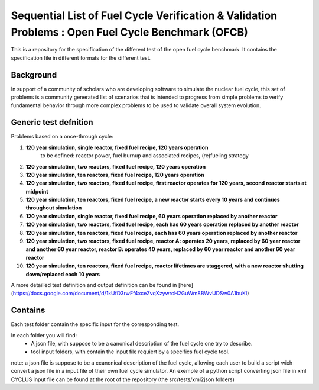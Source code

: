 Sequential List of Fuel Cycle Verification & Validation Problems : Open Fuel Cycle Benchmark (OFCB)
====================

This is a repository for the specification of the different test of the open fuel cycle benchmark.
It contains the specification file in different formats for the different test.


Background
----------------

In support of a community of scholars who are developing software to simulate the nuclear fuel cycle, this set of problems is a community generated list of scenarios that is intended to progress from simple problems to verify fundamental behavior through more complex problems to be used to validate overall system evolution.

Generic test defnition
-----------------

Problems based on a once-through cycle:

1. **120 year simulation, single reactor, fixed fuel recipe, 120 years operation** 
			to be defined: reactor power, fuel burnup and associated recipes, (re)fueling strategy
2. **120 year simulation, two reactors, fixed fuel recipe, 120 years operation**
3. **120 year simulation, ten reactors, fixed fuel recipe, 120 years operation**
4. **120 year simulation, two reactors, fixed fuel recipe, first reactor operates for 120 years, second reactor starts at midpoint**
5. **120 year simulation, ten reactors, fixed fuel recipe, a new reactor starts every 10 years and continues throughout simulation**
6. **120 year simulation, single reactor, fixed fuel recipe, 60 years operation replaced by another reactor**
7. **120 year simulation, two reactors, fixed fuel recipe, each has 60 years operation replaced by another reactor**
8. **120 year simulation, ten reactors, fixed fuel recipe, each has 60 years operation replaced by another reactor**
9. **120 year simulation, two reactors, fixed fuel recipe, reactor A: operates 20 years, replaced by 60 year reactor and another 60 year reactor, reactor B: operates 40 years, replaced by 60 year reactor and another 60 year reactor**
10. **120 year simulation, ten reactors, fixed fuel recipe, reactor lifetimes are staggered, with a new reactor shutting down/replaced each 10 years**


A more detailled test definition and output definition can be found in [here](https://docs.google.com/document/d/1kUfD3rwFf4xceZvqXzywrcH2GuWm8BWvUDSw0A1buKI)

Contains
--------------------

Each test folder contain the specific input for the corresponding test.

In each folder you will find:
 * A json file, with suppose to be a canonical description of the fuel cycle one try to describe.
 * tool input folders, with contain the input file requiert by a specifics fuel cycle tool.

note: a json file is suppose to be a ccanonical description of the fuel cycle, allowing each user to build a script wich convert a json file in a input file of their own fuel cycle simulator. An exemple of a python script converting json file in xml CYCLUS input file can be found at the root of the repository (the src/tests/xml2json folders)



